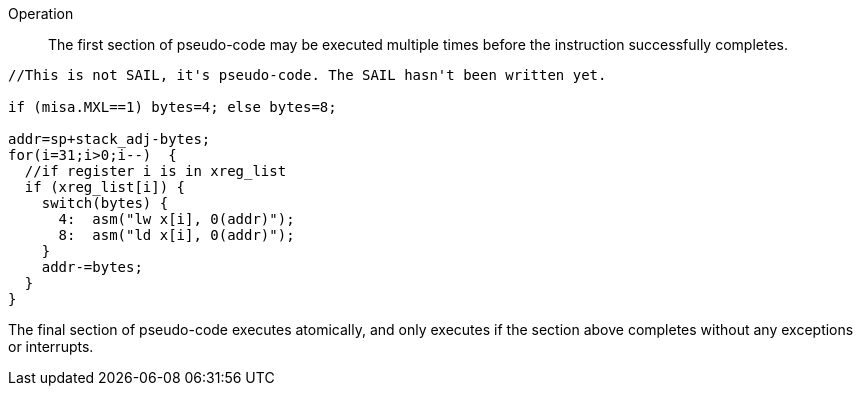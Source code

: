 <<<

Operation::

The first section of pseudo-code may be executed multiple times before the instruction successfully completes.

[source,sail]
--
//This is not SAIL, it's pseudo-code. The SAIL hasn't been written yet.

if (misa.MXL==1) bytes=4; else bytes=8;

addr=sp+stack_adj-bytes;
for(i=31;i>0;i--)  {
  //if register i is in xreg_list
  if (xreg_list[i]) {
    switch(bytes) {
      4:  asm("lw x[i], 0(addr)");
      8:  asm("ld x[i], 0(addr)");
    }
    addr-=bytes;
  }
}
--

The final section of pseudo-code executes atomically, and only executes if the section above completes without any exceptions or interrupts.
